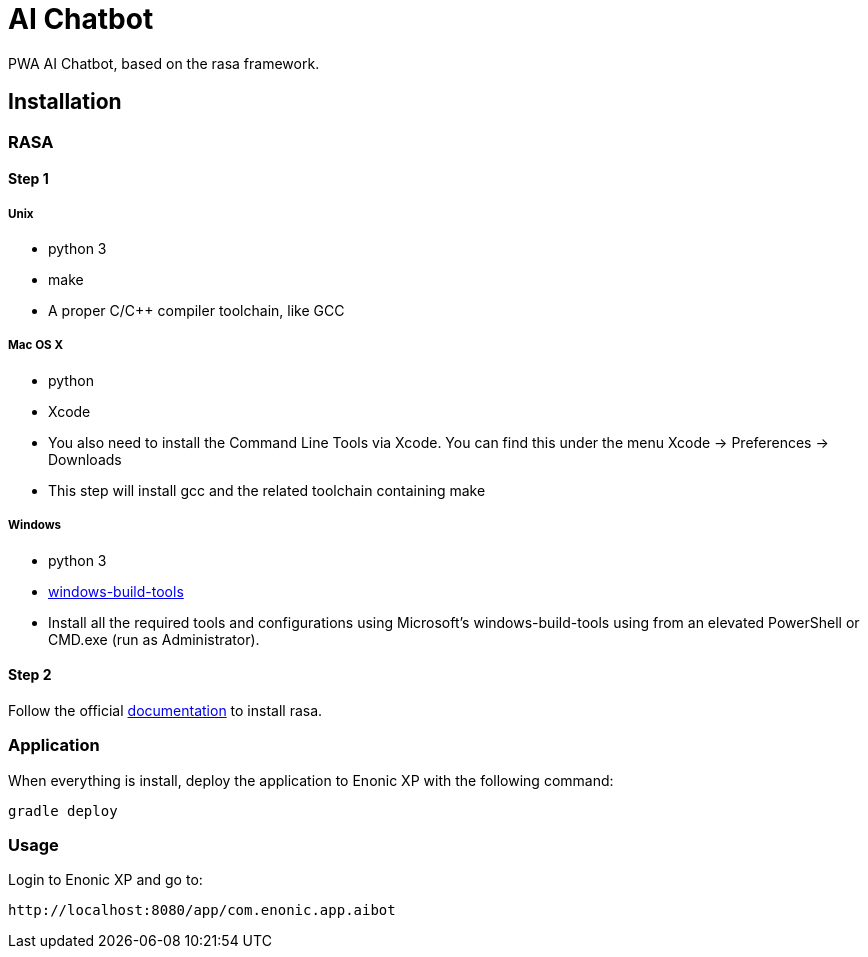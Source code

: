= AI Chatbot

PWA AI Chatbot, based on the rasa framework.

== Installation

=== RASA

==== Step 1

===== Unix
* python 3
* make
* A proper C/C++ compiler toolchain, like GCC

===== Mac OS X
* python
* Xcode
* You also need to install the Command Line Tools via Xcode. You can find this under the menu Xcode -> Preferences -> Downloads
* This step will install gcc and the related toolchain containing make

===== Windows
* python 3
* https://github.com/felixrieseberg/windows-build-tools[windows-build-tools]
* Install all the required tools and configurations using Microsoft's windows-build-tools using  from an elevated PowerShell or CMD.exe (run as Administrator).

==== Step 2

Follow the official https://core.rasa.ai/installation.html#installation[documentation] to install rasa.

=== Application

When everything is install, deploy the application to Enonic XP with the following command:
```
gradle deploy
```

=== Usage

Login to Enonic XP and go to:
```
http://localhost:8080/app/com.enonic.app.aibot
```

